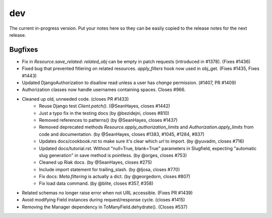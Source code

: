 dev
===

The current in-progress version. Put your notes here so they can be easily
copied to the release notes for the next release.

Bugfixes
--------

* Fix in `Resource.save_related`: `related_obj` can  be empty in patch requests (introduced in #1378). (Fixes #1436)
* Fixed bug that prevented fitlering on related resources. `apply_filters` hook now used in obj_get. (Fixes #1435, Fixes #1443)
* Updated DjangoAuthorization to disallow read unless a user has `change` permission. (#1407, PR #1409)
* Authorization classes now handle usernames containing spaces. Closes #966.
* Cleaned up old, unneeded code. (closes PR #1433)
    * Reuse Django test `Client.patch()`. (@SeanHayes, closes #1442)
    * Just a typo fix in the testing docs (by @bezidejni, closes #810)
    * Removed references to patterns() (by @SeanHayes, closes #1437)
    * Removed deprecated methods `Resource.apply_authorization_limits` and `Authorization.apply_limits` from code and documentation. (by @SeanHayes, closes #1383, #1045, #1284, #837)
    * Updates docs/cookbook.rst to make sure it's clear which `url` to import. (by @yuvadm, closes #716)
    * Updated docs/tutorial.rst. Without "null=True, blank=True" parameters in Slugfield, expecting "automatic slug generation" in save method is pointless. (by @orges, closes #753)
    * Cleaned up Riak docs. (by @SeanHayes, closes #275)
    * Include import statement for trailing_slash. (by @ljosa, closes #770)
    * Fix docs: `Meta.filtering` is actually a dict. (by @georgedorn, closes #807)
    * Fix load data command. (by @blite, closes #357, #358)
* Related schemas no longer raise error when not URL accessible. (Fixes PR #1439)
* Avoid modifying Field instances during request/response cycle. (closes #1415)
* Removing the Manager dependency in ToManyField.dehydrate(). (Closes #537)
